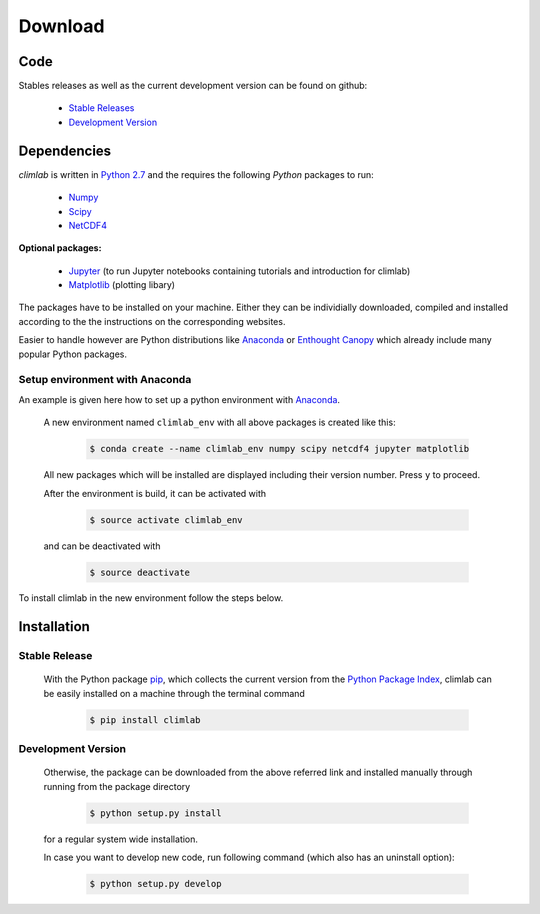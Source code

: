 .. highlight:: rst

Download
========

Code
----

Stables releases as well as the current development version can be found on github:

  * `Stable Releases <https://github.com/brian-rose/climlab/releases>`_
  * `Development Version <https://github.com/brian-rose/climlab>`_


Dependencies
------------
`climlab` is written in `Python 2.7 <https://www.python.org/downloads/>`_ and the requires the following `Python` packages to run:

  * `Numpy <http://www.numpy.org/>`_
  * `Scipy <https://www.scipy.org/>`_
  * `NetCDF4 <https://unidata.github.io/netcdf4-python/>`_

**Optional packages:**

  * `Jupyter <http://jupyter.org/>`_ (to run Jupyter notebooks containing tutorials and introduction for climlab)
  * `Matplotlib <http://matplotlib.org/>`_ (plotting libary)

The packages have to be installed on your machine. Either they can be individially downloaded, compiled and installed according to the the instructions on the corresponding websites. 

Easier to handle however are Python distributions like `Anaconda <https://www.continuum.io/downloads>`_ or `Enthought Canopy <https://www.enthought.com/products/canopy/>`_ which already include many popular Python packages.

Setup environment with Anaconda
###############################

An example is given here how to set up a python environment with `Anaconda <https://www.continuum.io/downloads>`_.

	A new environment named ``climlab_env`` with all above packages is created like this:

		.. code-block:: console

			$ conda create --name climlab_env numpy scipy netcdf4 jupyter matplotlib
       
	All new packages which will be installed are displayed including their version number. Press ``y`` to proceed.
	
	After the environment is build, it can be activated with

		.. code-block:: console

			$ source activate climlab_env

	and can be deactivated with

		.. code-block:: console

			$ source deactivate

	
To install climlab in the new environment follow the steps below.        

Installation
------------

Stable Release
##############

	With the Python package `pip <http://www.pip-installer.org/>`_, which collects the current version from the `Python Package Index <https://pypi.python.org/pypi>`_, climlab can be easily installed on a machine through the terminal command

		.. code-block:: console

			$ pip install climlab

Development Version
###################

	Otherwise, the package can be downloaded from the above referred link and installed manually through running from the package directory

		.. code-block:: console

			$ python setup.py install

	for a regular system wide installation.

	In case you want to develop new code, run following command (which also has an uninstall option):

		.. code-block:: console

			$ python setup.py develop


